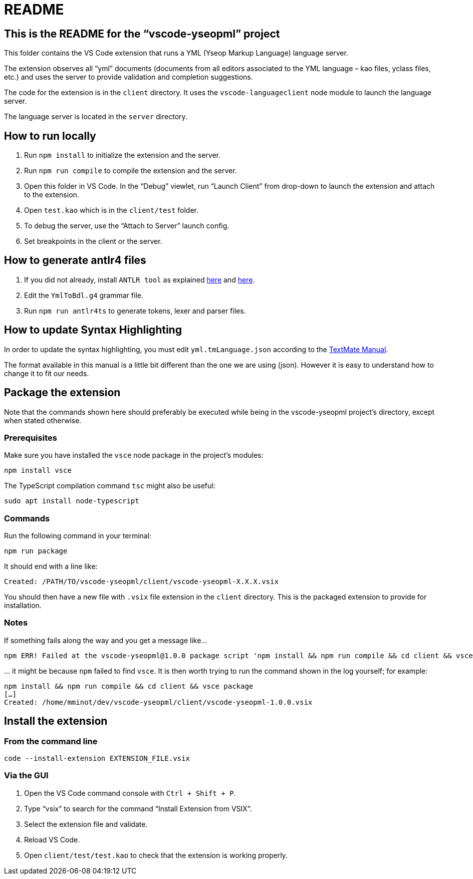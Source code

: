 :vsc: VS{nbsp}Code

# README

## This is the README for the “vscode-yseopml” project

This folder contains the {vsc}{nbsp}extension that runs a YML (Yseop Markup Language) language server.

The extension observes all “yml”{nbsp}documents (documents from all editors associated to the YML{nbsp}language –{nbsp}kao{nbsp}files, yclass{nbsp}files, etc.) and uses the server to provide validation and completion suggestions.

The code for the extension is in the `client`{nbsp}directory. It uses the `vscode-languageclient`{nbsp}node module to launch the language server.

The language server is located in the `server`{nbsp}directory.


## How to run locally

. Run `npm install` to initialize the extension and the server.
. Run `npm run compile` to compile the extension and the server.
. Open this folder in {vsc}. In the “Debug” viewlet, run “Launch Client” from drop-down to launch the extension and attach to the extension.
. Open `test.kao` which is in the `client/test` folder.
. To debug the server, use the “Attach to Server” launch config.
. Set breakpoints in the client or the server.


## How to generate antlr4 files

. If you did not already, install `ANTLR tool` as explained http://www.antlr.org/download.html[here] and https://github.com/antlr/antlr4/blob/master/doc/getting-started.md[here].
. Edit the `YmlToBdl.g4` grammar file.
. Run `npm run antlr4ts` to generate tokens, lexer and parser files.


## How to update Syntax Highlighting

In order to update the syntax highlighting, you must edit `yml.tmLanguage.json` according to the http://manual.macromates.com/en/language_grammars#language_grammars[TextMate Manual].

The format available in this manual is a little bit different than the one we are using (json). However it is easy to understand how to change it to fit our needs.


## Package the extension

Note that the commands shown here should preferably be executed while being in the vscode-yseopml project's directory, except when stated otherwise.

### Prerequisites

Make sure you have installed the `vsce` node package in the project's modules:

```[bash]
npm install vsce
```

The TypeScript compilation command `tsc` might also be useful:

```[bash]
sudo apt install node-typescript
```


### Commands

Run the following command in your terminal:

```[bash]
npm run package
```

It should end with a line like:

```
Created: /PATH/TO/vscode-yseopml/client/vscode-yseopml-X.X.X.vsix
```

You should then have a new file with `.vsix`{nbsp}file extension in the `client`{nbsp}directory. This is the packaged extension to provide for installation.


### Notes

If something fails along the way and you get a message like…

```
npm ERR! Failed at the vscode-yseopml@1.0.0 package script 'npm install && npm run compile && cd client && vsce package && cd ..'.
```

… it might be because `npm` failed to find `vsce`. It is then worth trying to run the command shown in the log yourself; for example:

```[bash]
npm install && npm run compile && cd client && vsce package
[…]
Created: /home/mminot/dev/vscode-yseopml/client/vscode-yseopml-1.0.0.vsix
```


## Install the extension

### From the command line

```[bash]
code --install-extension EXTENSION_FILE.vsix
```


### Via the GUI

. Open the {vsc}{nbsp}command console with `Ctrl + Shift + P`.
. Type “vsix” to search for the command “Install Extension from VSIX”.
. Select the extension file and validate.
. Reload {vsc}.
. Open `client/test/test.kao` to check that the extension is working properly.
